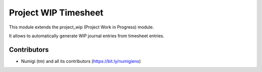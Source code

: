Project WIP Timesheet
=====================
This module extends the project_wip (Project Work in Progress) module.

It allows to automatically generate WIP journal entries from timesheet entries.

Contributors
------------
* Numigi (tm) and all its contributors (https://bit.ly/numigiens)
